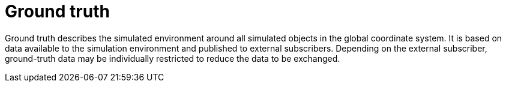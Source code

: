 = Ground truth

Ground truth describes the simulated environment around all simulated objects in the global coordinate system.
It is based on data available to the simulation environment and published to external subscribers.
Depending on the external subscriber, ground-truth data may be individually restricted to reduce the data to be exchanged.
